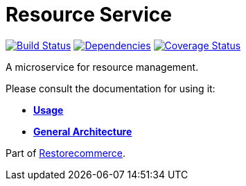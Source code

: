 = Resource Service

https://travis-ci.org/restorecommerce/resource-srv?branch=master[image:http://img.shields.io/travis/restorecommerce/resource-srv/master.svg?style=flat-square[Build Status]]
https://david-dm.org/restorecommerce/resource-srv[image:https://img.shields.io/david/restorecommerce/resource-srv.svg?style=flat-square[Dependencies]]
https://coveralls.io/github/restorecommerce/resource-srv?branch=master[image:http://img.shields.io/coveralls/restorecommerce/resource-srv/master.svg?style=flat-square[Coverage Status]]

A microservice for resource management.

Please consult the documentation for using it:

- *link:https://docs.restorecommerce.io/resource-srv/index.html[Usage]*
- *link:https://docs.restorecommerce.io/architecture/index.html[General Architecture]*

Part of link:https://github.com/restorecommerce[Restorecommerce].

